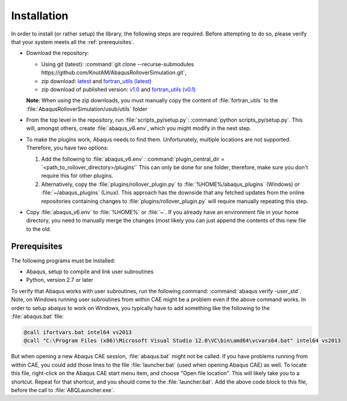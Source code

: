 Installation
************

In order to install (or rather setup) the library, the following steps 
are required. Before attempting to do so, please verify that your system
meets all the :ref:`prerequisites`.

- Download the repository:
  
  - Using git (latest): :command:`git clone --recurse-submodules https://github.com/KnutAM/AbaqusRolloverSimulation.git`,
  - zip download: `latest <https://github.com/KnutAM/AbaqusRolloverSimulation/archive/refs/heads/main.zip>`_ and `fortran_utils (latest) <https://github.com/KnutAM/fortran_utilities/archive/refs/heads/main.zip>`_
  - zip download of published version: 
    `v1.0 <https://github.com/KnutAM/AbaqusRolloverSimulation/archive/refs/tags/v1.0.zip>`_ and `fortran_utils (v0.1) <https://github.com/KnutAM/fortran_utilities/archive/refs/tags/v0.1.zip>`_
  **Note**: When using the zip downloads, you must manually copy the content of :file:`fortran_utils` to the :file:`AbaqusRolloverSimulation/usub/utils` folder
  
- From the top level in the repository, run :file:`scripts_py/setup.py`:
  :command:`python scripts_py/setup.py`. This will, amongst others, 
  create :file:`abaqus_v6.env`, which you might modify in the next step.
- To make the plugins work, Abaqus needs to find them. Unfortunately, 
  multiple locations are not supported. Therefore, you have two options:
  
  #. Add the following to :file:`abaqus_v6.env`: 
     :command:`plugin_central_dir = `<path_to_rollover_directory>/plugins'`
     This can only be done for one folder, therefore, make sure you 
     don't require this for other plugins.
  #. Alternatively, copy the :file:`plugins/rollover_plugin.py` to 
     :file:`%HOME%/abaqus_plugins` (Windows) or 
     :file:`~/abaqus_plugins` (Linux). This approach has the 
     downside that any fetched updates from the online 
     repositories containing changes to 
     :file:`plugins/rollover_plugin.py` will require manually 
     repeating this step.
     
- Copy :file:`abaqus_v6.env` to :file:`%HOME%` or :file:`~`. If you 
  already have an environment file in your home directory, you need to 
  manually merge the changes (most likely you can just append the 
  contents of this new file to the old.

.. _prerequisites:

Prerequisites
=============
The following programs must be installed:

- Abaqus, setup to compile and link user subroutines
- Python, version 2.7 or later

To verify that Abaqus works with user subroutines, run the following
command: :command:`abaqus verify -user_std`. Note, on Windows running
user subroutines from within CAE might be a problem even if the above
command works. In order to setup abaqus to work on Windows, you 
typically have to add something like the following to the 
:file:`abaqus.bat` file: 

.. code-block:: winbatch

    @call ifortvars.bat intel64 vs2013
    @call "C:\Program Files (x86)\Microsoft Visual Studio 12.0\VC\bin\amd64\vcvars64.bat" intel64 vs2013

But when opening a new Abaqus CAE session, :file:`abaqus.bat` might not
be called. If you have problems running from within CAE, you could add 
those lines to the file :file:`launcher.bat` 
(used when opening Abaqus CAE) as well. 
To locate this file, right-click on the Abaqus CAE start menu item, 
and choose "Open file location". 
This will likely take you to a shortcut. 
Repeat for that shortcut, and you should come to the 
:file:`launcher.bat`. Add the above code block to this file, 
before the call to :file:`ABQLauncher.exe`. 
